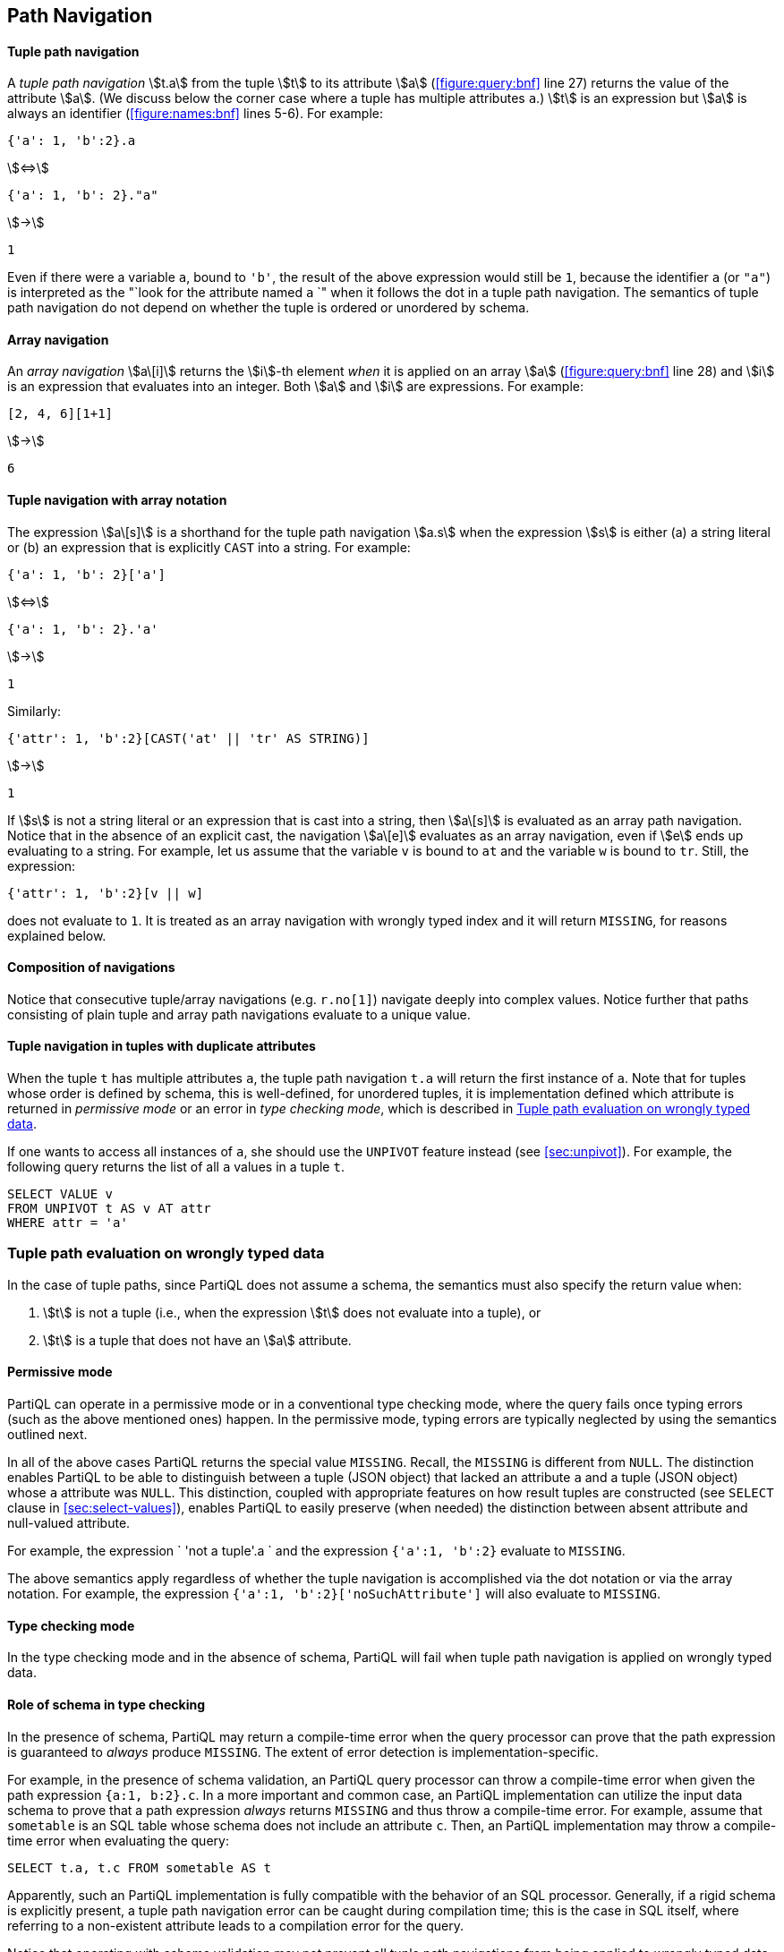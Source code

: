 [[section:paths]]
== Path Navigation

[discrete]
==== Tuple path navigation

A _tuple path navigation_ stem:[t.a] from the tuple stem:[t] to its
attribute stem:[a] (<<#figure:query:bnf>> line 27) returns the value
of the attribute stem:[a]. (We discuss below the corner case where a
tuple has multiple attributes `a`.) stem:[t] is an expression but
stem:[a] is always an identifier (<<#figure:names:bnf>> lines
5-6). For example:

[subs="+normal"]
[%unbreakable]
====
[source, partiql]
----
{'a': 1, 'b':2}.a
----
stem:[<=>]
[source, partiql]
----
{'a': 1, 'b': 2}."a"
----
stem:[->]
[source,partiql]
----
1
----
====

Even if there were a variable `a`, bound to `'b'`, the result of the
above expression would still be `1`, because the identifier `a` (or
`"a"`) is interpreted as the "`look for the attribute named `a` `"
when it follows the dot in a tuple path navigation. The semantics of
tuple path navigation do not depend on whether the tuple is ordered or
unordered by schema.

[discrete]
==== Array navigation

An _array navigation_ stem:[a\[i\]] returns the stem:[i]-th element
_when_ it is applied on an array stem:[a] (<<#figure:query:bnf>> line
28) and stem:[i] is an expression that evaluates into an integer. Both
stem:[a] and stem:[i] are expressions. For example:

[subs="+normal"]
[%unbreakable]
====
[source, partiql]
----
[2, 4, 6][1+1]
----
stem:[->]
[source,partiql]
----
6
----
====

[discrete]
==== Tuple navigation with array notation

The expression stem:[a\[s\]] is a shorthand for the tuple path
navigation stem:[a.s] when the expression stem:[s] is either (a) a
string literal or (b) an expression that is explicitly `CAST` into a
string. For example:

[subs="+normal"]
[%unbreakable]
====
[source, partiql]
----
{'a': 1, 'b': 2}['a']
----
stem:[<=>]
[source, partiql]
----
{'a': 1, 'b': 2}.'a'
----
stem:[->]
[source,partiql]
----
1
----
====

Similarly:

[subs="+normal"]
====
[source, partiql]
----
{'attr': 1, 'b':2}[CAST('at' || 'tr' AS STRING)]
----
stem:[->]
[source,partiql]
----
1
----
====


If stem:[s] is not a string literal or an expression that is cast into
a string, then stem:[a\[s\]] is evaluated as an array path
navigation. Notice that in the absence of an explicit cast, the
navigation stem:[a\[e\]] evaluates as an array navigation, even if
stem:[e] ends up evaluating to a string. For example, let us assume
that the variable `v` is bound to `at` and the variable `w` is bound
to `tr`.  Still, the expression:

// TODO determine if cases where static type is known requires a CAST.

[source, partiql]
----
{'attr': 1, 'b':2}[v || w]
----

does not evaluate to `1`. It is treated as an array navigation with wrongly
typed index and it will return `MISSING`, for reasons explained below.

[discrete]
==== Composition of navigations

Notice that consecutive tuple/array navigations (e.g. `r.no[1]`)
navigate deeply into complex values. Notice further that paths
consisting of plain tuple and array path navigations evaluate to a
unique value.

// TODO verify that this is correct for unordered tuples.

[discrete]
==== Tuple navigation in tuples with duplicate attributes

When the tuple `t` has multiple attributes `a`, the tuple path navigation `t.a` will
return the first instance of `a`. Note that for tuples whose order is
defined by schema, this is well-defined, for unordered tuples, it is
implementation defined which attribute is returned in _permissive mode_
or an error in _type checking mode_, which is described in
<<sec:tuple-path-on-wrong>>.

If one wants to access all instances of `a`, she should use the
`UNPIVOT` feature instead (see <<sec:unpivot>>). For example, the
following query returns the list of all `a` values in a tuple `t`.

[source%unbreakable, partiql]
----
SELECT VALUE v
FROM UNPIVOT t AS v AT attr
WHERE attr = 'a'
----

[[sec:tuple-path-on-wrong]]
=== Tuple path evaluation on wrongly typed data

In the case of tuple paths, since PartiQL does not assume a schema, the
semantics must also specify the return value when:

1. stem:[t] is not a tuple (i.e., when the expression stem:[t] does
not evaluate into a tuple), or

2. stem:[t] is a tuple that does not have an stem:[a] attribute.

[discrete]
==== Permissive mode

PartiQL can operate in a permissive mode or in a conventional type
checking mode, where the query fails once typing errors (such as the
above mentioned ones) happen. In the permissive mode, typing errors are
typically neglected by using the semantics outlined next.

In all of the above cases PartiQL returns the special value
`MISSING`. Recall, the `MISSING` is different from `NULL`. The
distinction enables PartiQL to be able to distinguish between a tuple
(JSON object) that lacked an attribute `a` and a tuple (JSON object)
whose `a` attribute was `NULL`. This distinction, coupled with
appropriate features on how result tuples are constructed (see
`SELECT` clause in <<sec:select-values>>), enables PartiQL to easily
preserve (when needed) the distinction between absent attribute and
null-valued attribute.

For example, the expression ` 'not a tuple'.a ` and the expression
`{'a':1, 'b':2}` evaluate to `MISSING`.

The above semantics apply regardless of whether the tuple navigation
is accomplished via the dot notation or via the array notation. For
example, the expression `{'a':1, 'b':2}['noSuchAttribute']` will also
evaluate to `MISSING`.

[discrete]
==== Type checking mode

In the type checking mode and in the absence of schema, PartiQL will
fail when tuple path navigation is applied on wrongly typed data.

[[sec:schema-in-tuple-path]]
==== Role of schema in type checking

In the presence of schema, PartiQL may return a compile-time error when
the query processor can prove that the path expression is guaranteed to
_always_ produce `MISSING`. The extent of error detection is
implementation-specific.

For example, in the presence of schema validation, an PartiQL query
processor can throw a compile-time error when given the path expression
`{a:1, b:2}.c`. In a more important and common case, an PartiQL implementation can
utilize the input data schema to prove that a path expression _always_
returns `MISSING` and thus throw a compile-time error. For example, assume that `sometable` is
an SQL table whose schema does not include an attribute `c`. Then, an
PartiQL implementation may throw a compile-time error when evaluating
the query:

[source, partiql]
----
SELECT t.a, t.c FROM sometable AS t
----

Apparently, such an PartiQL implementation is fully compatible with the
behavior of an SQL processor. Generally, if a rigid schema is explicitly
present, a tuple path navigation error can be caught during compilation
time; this is the case in SQL itself, where referring to a non-existent
attribute leads to a compilation error for the query.

Notice that operating with schema validation may not prevent all tuple
path navigations from being applied to wrongly typed data. The choice
between permissive mode versus type checking mode dictates what happens
next in these cases: If permissive, the tuple path navigation evaluates
into `MISSING`. If in type checking mode, the query fails.

[[sec:array-on-wrong]]
=== Array navigation evaluation on wrongly typed data

In the permissive mode, an array navigation evaluation
stem:[a\[i\]] will result into `MISSING` in each of the following cases:

* stem:[a] does not evaluate into an array, or
* stem:[i] does not evaluate into a positive integer within the
array’s bounds.

For example, `[1,2,3][1.0]` evaluates to `MISSING` since `1.0` is not
an integer - even though it is coercible to an integer.

In type checking mode, the query will fail in each one of the cases
above.

[[sec:deep-navigation]]
=== Additional Path Syntax

The following additional path functionalities are explained by reduction
to the basic tuple navigation and array navigation.

[discrete]
==== Wildcard steps

The expression stem:[e\[**\]] reduces to (i.e., is equivalent to):

[source%unbreakable, partiql]
----
SELECT VALUE v FROM e AS v
----

where stem:[v] is a _fresh variable_, i.e., a variable that does not
already appear in the query. Similarly, when the expression stem:[e.**]
is not a `SELECT` clause item of the form stem:[t.*], where stem:[t] is a
variable, it reduces to:

[source%unbreakable, partiql]
----
SELECT VALUE v FROM UNPIVOT e AS v
----

where stem:[v] is a fresh variable. An expression stem:[t.**], where
stem:[t] is a variable and the expression appears as a `SELECT` clause
item, is interpreted according to the `SELECT` clause semantics
(<<sec:sql-star>>).



// .{nbsp} generates a `Figure X.` caption with no 'label'
.{nbsp} 
[%unbreakable]
[subs="+normal"]
====
The expression:

[source, partiql]
----
[1,2,3][*]
----
stem:[<=>]
[source, partiql]
----
SELECT VALUE v FROM [1, 2, 3] AS v
----
stem:[->]
[source, partiql]
----
<< 1,2,3 >>
----

The expression:

[source, partiql]
----
{'a':1, 'b':2}.*
----
stem:[<=>]
[source, partiql]
----
SELECT VALUE v FROM UNPIVOT {'a':1, 'b':2} AS v
----
stem:[->]
[source, partiql]
----
<<1,2>>
----

Whereas the following query:

[source, partiql]
----
SELECT t.* FROM <<{'a':1, 'b':1}, {'a':2, 'b':2}>> AS t
----
stem:[->]
[source, partiql]
----
<< {'a':1, 'b':1}, {'a':2, 'b':2} >>
----

does not do the transformation with `UNPIVOT`. If one does not want
this behavior, `SELECT VALUE` can be used (<<sec:select-values>>).
====




[discrete]
==== Path Expressions with Wildcards

PartiQL also provides multi-step path expressions, called _path
collection expressions_. Their semantics is a generalization of the
semantics of a path expression with a single stem:[\[**\]] or
stem:[.**]. Consider the path collection expression:

[stem]
++++
e w_1 p_1...w_n p_n
++++

where stem:[e] is any expression; stem:[n>0]; each _wildcard step_
stem:[w_i] is either stem:[\[**\]] or stem:[.**]; each _series of
plain path steps_ stem:[p_i] is a sequence of zero or more tuple path
navigations or array navigations (potentially mixed).

Then the path collection expression is equivalent to the SFW query


[source%unbreakable, partiql, subs="+normal"]
----
SELECT VALUE vn.pn
FROM
    u1 e AS v1,
    u2 v1.p1 AS v1,
    . . .
    un @vn-1.pn-1 AS vn
----

where each stem:[v_i] is a fresh variable and each stem:[u_i] is
`UNPIVOT` if stem:[w_i] is a stem:[.**] and it is nothing if
stem:[w_i] is a stem:[\[**\]]. Intuitively stem:[v_i] corresponds to
the stem:[i]-th star.



// .{nbsp} generates a `Figure X.` caption with no 'label'
.{nbsp} 
[%unbreakable]
[subs="+normal"]
====
According to the above, consider the following query:

[source, partiql]
----
SELECT VALUE foo FROM e.* AS foo
----

reduces to

[source, partiql]
----
SELECT VALUE foo FROM (SELECT VALUE v FROM UNPIVOT e AS v) AS foo
----

which is equivalent to

[source, partiql]
----
SELECT VALUE foo FROM UNPIVOT e AS foo
----

Next, consider the path collection expression:

[source%unbreakable, partiql]
----
tables.items[*].product.*.nest
----

This expression reduces to

[source%unbreakable, partiql]
----
SELECT
  VALUE v2.nest
FROM
  tables.items AS v1,
  UNPIVOT @v1.product AS v2
----
====
